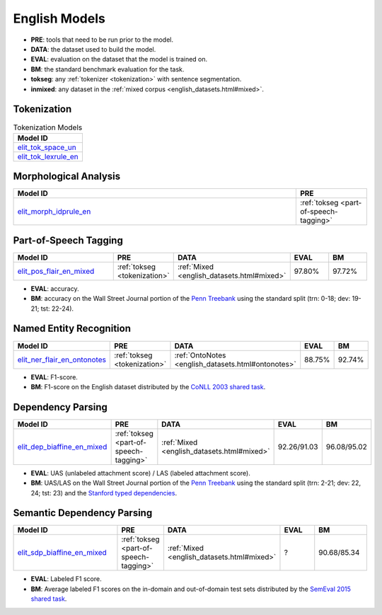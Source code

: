 English Models
==============

* **PRE**: tools that need to be run prior to the model.
* **DATA**: the dataset used to build the model.
* **EVAL**: evaluation on the dataset that the model is trained on. 
* **BM**: the standard benchmark evaluation for the task.
* **tokseg**: any :ref:`tokenizer <tokenization>` with sentence segmentation.
* **inmixed**: any dataset in the :ref:`mixed corpus <english_datasets.html#mixed>`.

Tokenization
------------

.. csv-table:: Tokenization Models
   :header: "Model ID"
   :widths: 50

   "`elit_tok_space_un <../tools/tokenization.html#space-tokenizer>`_"
   "`elit_tok_lexrule_en <../tools/tokenization.html#english-tokenizer>`_"

Morphological Analysis
----------------------

.. list-table::
   :header-rows: 1
   :widths: 40 10

   * - **Model ID**
     - PRE
   * - `elit_morph_idprule_en <../tools/morphological_analysis.html#english-analyzer>`_
     - :ref:`tokseg <part-of-speech-tagging>`

Part-of-Speech Tagging
----------------------

.. list-table::
   :header-rows: 1
   :widths: 40 10 15 15 15

   * - **Model ID**
     - PRE
     - DATA
     - EVAL
     - BM
   * - `elit_pos_flair_en_mixed <../tools/part_of_speech_tagging.html#flair-tagger>`_
     - :ref:`tokseg <tokenization>`
     - :ref:`Mixed <english_datasets.html#mixed>`
     - 97.80%
     - 97.72%


* **EVAL**: accuracy.
* **BM**: accuracy on the Wall Street Journal portion of the `Penn Treebank <https://catalog.ldc.upenn.edu/ldc99t42>`_ using the standard split (trn: 0-18; dev: 19-21; tst: 22-24).

Named Entity Recognition
-------------------------

.. list-table::
   :header-rows: 1
   :widths: 40 10 20 15 15

   * - **Model ID**
     - PRE
     - DATA
     - EVAL
     - BM
   * - `elit_ner_flair_en_ontonotes <../tools/named_entity_recognition.html#flair-tagger>`_
     - :ref:`tokseg <tokenization>`
     - :ref:`OntoNotes <english_datasets.html#ontonotes>`
     - 88.75%
     - 92.74%

* **EVAL**: F1-score.
* **BM**: F1-score on the English dataset distributed by the `CoNLL 2003 shared task <https://www.clips.uantwerpen.be/conll2003/ner/>`_.

Dependency Parsing
------------------

.. list-table::
   :header-rows: 1
   :widths: 40 10 20 20 20

   * - **Model ID**
     - PRE
     - DATA
     - EVAL
     - BM
   * - `elit_dep_biaffine_en_mixed <../tools/dependency_parsing.html#biaffine-parser>`_
     - :ref:`tokseg <part-of-speech-tagging>`
     - :ref:`Mixed <english_datasets.html#mixed>`
     - 92.26/91.03
     - 96.08/95.02

* **EVAL**: UAS (unlabeled attachment score) / LAS (labeled attachment score).
* **BM**: UAS/LAS on the Wall Street Journal portion of the `Penn Treebank <https://catalog.ldc.upenn.edu/ldc99t42>`_ using the standard split (trn: 2-21; dev: 22, 24; tst: 23) 
  and the `Stanford typed dependencies <https://nlp.stanford.edu/software/stanford-dependencies.html>`_.

Semantic Dependency Parsing
---------------------------

.. list-table::
   :header-rows: 1
   :widths: 40 10 20 20 20

   * - **Model ID**
     - PRE
     - DATA
     - EVAL
     - BM
   * - `elit_sdp_biaffine_en_mixed <../tools/semantic_dependency_parsing.html#biaffine-parser>`_
     - :ref:`tokseg <part-of-speech-tagging>`
     - :ref:`Mixed <english_datasets.html#mixed>`
     - ?
     - 90.68/85.34

* **EVAL**: Labeled F1 score.
* **BM**: Average labeled F1 scores on the in-domain and out-of-domain test sets distributed by the `SemEval 2015 shared task <http://alt.qcri.org/semeval2015/task18/>`_.

